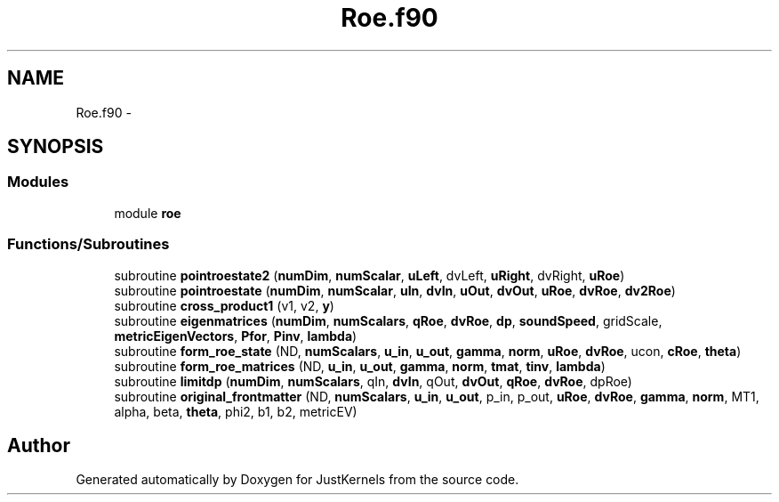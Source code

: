 .TH "Roe.f90" 3 "Fri Apr 10 2020" "Version 1.0" "JustKernels" \" -*- nroff -*-
.ad l
.nh
.SH NAME
Roe.f90 \- 
.SH SYNOPSIS
.br
.PP
.SS "Modules"

.in +1c
.ti -1c
.RI "module \fBroe\fP"
.br
.in -1c
.SS "Functions/Subroutines"

.in +1c
.ti -1c
.RI "subroutine \fBpointroestate2\fP (\fBnumDim\fP, \fBnumScalar\fP, \fBuLeft\fP, dvLeft, \fBuRight\fP, dvRight, \fBuRoe\fP)"
.br
.ti -1c
.RI "subroutine \fBpointroestate\fP (\fBnumDim\fP, \fBnumScalar\fP, \fBuIn\fP, \fBdvIn\fP, \fBuOut\fP, \fBdvOut\fP, \fBuRoe\fP, \fBdvRoe\fP, \fBdv2Roe\fP)"
.br
.ti -1c
.RI "subroutine \fBcross_product1\fP (v1, v2, \fBy\fP)"
.br
.ti -1c
.RI "subroutine \fBeigenmatrices\fP (\fBnumDim\fP, \fBnumScalars\fP, \fBqRoe\fP, \fBdvRoe\fP, \fBdp\fP, \fBsoundSpeed\fP, gridScale, \fBmetricEigenVectors\fP, \fBPfor\fP, \fBPinv\fP, \fBlambda\fP)"
.br
.ti -1c
.RI "subroutine \fBform_roe_state\fP (ND, \fBnumScalars\fP, \fBu_in\fP, \fBu_out\fP, \fBgamma\fP, \fBnorm\fP, \fBuRoe\fP, \fBdvRoe\fP, ucon, \fBcRoe\fP, \fBtheta\fP)"
.br
.ti -1c
.RI "subroutine \fBform_roe_matrices\fP (ND, \fBu_in\fP, \fBu_out\fP, \fBgamma\fP, \fBnorm\fP, \fBtmat\fP, \fBtinv\fP, \fBlambda\fP)"
.br
.ti -1c
.RI "subroutine \fBlimitdp\fP (\fBnumDim\fP, \fBnumScalars\fP, qIn, \fBdvIn\fP, qOut, \fBdvOut\fP, \fBqRoe\fP, \fBdvRoe\fP, dpRoe)"
.br
.ti -1c
.RI "subroutine \fBoriginal_frontmatter\fP (ND, \fBnumScalars\fP, \fBu_in\fP, \fBu_out\fP, p_in, p_out, \fBuRoe\fP, \fBdvRoe\fP, \fBgamma\fP, \fBnorm\fP, MT1, alpha, beta, \fBtheta\fP, phi2, b1, b2, metricEV)"
.br
.in -1c
.SH "Author"
.PP 
Generated automatically by Doxygen for JustKernels from the source code\&.
